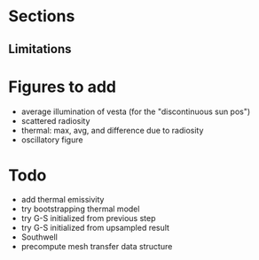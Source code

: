 * Sections

** Limitations

* Figures to add

  - average illumination of vesta (for the "discontinuous sun pos")
  - scattered radiosity
  - thermal: max, avg, and difference due to radiosity
  - oscillatory figure

* Todo

  - add thermal emissivity
  - try bootstrapping thermal model
  - try G-S initialized from previous step
  - try G-S initialized from upsampled result
  - Southwell
  - precompute mesh transfer data structure
